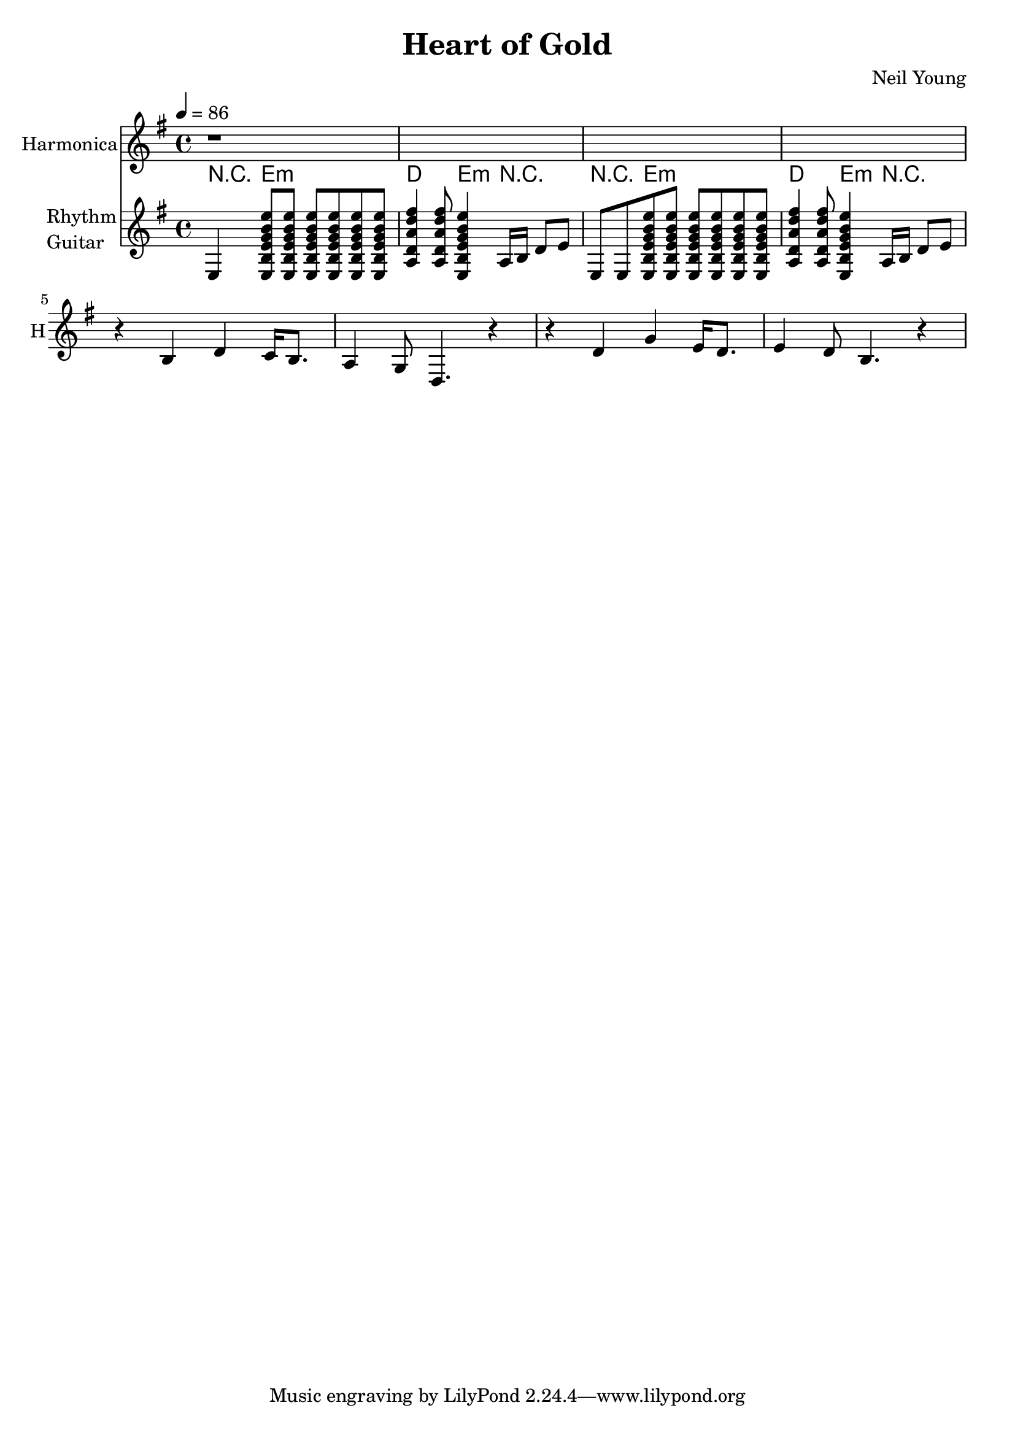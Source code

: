 \version "2.12.0"

\header {
  title = "Heart of Gold"
  composer = "Neil Young"
%  copyright = \markup \center-column {
%    "This file is Giacomo Ritucci's own work and represents his interpretation of the song."
%    "You may only use this file for private study, scholarship, or research."
%    " "
%  }
}


globals = {
  \key e \minor
  \time 4/4
  \tempo 4 = 86
}


voice = \relative c' {
  \globals
  \clef treble
  \set Staff.instrumentName = "Voice"
  \set Staff.shortInstrumentName = "V"

  r1 * 12 |
  c1 |
}


voiceLyrics = \lyricmode {
  I want to live
  I want to give
  I've been a miner for a heart of gold
  It's these expressions I never give
  That keep me searching for a heart of gold
  And I'm getting old
  Keeps me searching for a heart of gold
  And I'm getting old

  I've been to Hollywood,
  I've been to Redwood
  I've crossed the ocean for a heart of gold
  I've been in my mind
  It's such a fine line
  That keeps me searching for a heart of gold
  And I'm getting old
  Keeps me searching for a heart of gold
  And I'm getting old

  Keep me searching for a heart of gold
  Keep me searching and I'm growing old
  Keep me searching for a heart of gold
  I've been a miner for a heart of gold.
}


harmonica = \relative {
  \globals
  \set Staff.instrumentName = "Harmonica"
  \set Staff.shortInstrumentName = "H"
  \set Staff.midiInstrument = "harmonica"
  \clef treble

  r1*4 |

  r4 b4 d4 c16 b8. |
  a4 g8 d4. r4 |

  r4 d'4 g4 e16 d8. |
  e4 d8 b4. r4 |
}


leadGuitar = \relative {
  \globals
  \clef treble
  \set Staff.instrumentName = \markup {
    \column {
      "Lead"
      \line { "Guitar" }
    }
  }
  \set Staff.shortInstrumentName = "LG"

  r1 |
}

strumEminD = \relative c {
  < e b' e g b e >8     % Em
  < e b' e g b e >8
  < e b' e g b e >8
  < e b' e g b e >8
  < e b' e g b e >8
  < e b' e g b e >8
  < a d a' d fis >4     % D
  < a d a' d fis >8
  < e b' e g b e >4     % Em
}


rhythmGuitar = \relative c {
  \globals
  \clef treble
  \set Staff.instrumentName = \markup {
    \column {
      "Rhythm"
      \line { "Guitar" }
    }
  }
  \set Staff.shortInstrumentName = "RG"
  \set Staff.midiInstrument = "acoustic guitar (steel)"

  e4 \strumEminD a16 b d8 e |
  e,8 e8 \strumEminD a16 b d8 e |
}


rhythmGuitarChords = \chordmode {
  r4 e2.:m |
  d4. e4:m r4. |
  r4 e2.:m |
  d4. e4:m r4. |
}

bass = \relative {
  \globals
  \clef bass
  \set Staff.instrumentName = "Bass"
  \set Staff.shortInstrumentName = "B"

  r1 |
}


\score {
  <<
%    <<
%      \new Voice = "one" {
%	\autoBeamOff
%	\voice
%      }
%      \new Lyrics \lyricsto "one" \voiceLyrics
%    >>
    \new Staff \harmonica
%    \new Staff \leadGuitar
    <<
      \new ChordNames {
	\rhythmGuitarChords
      }
      \new Staff \rhythmGuitar
    >>
%    \new Staff \bass
  >>
  \layout { }
  \midi { }
}

